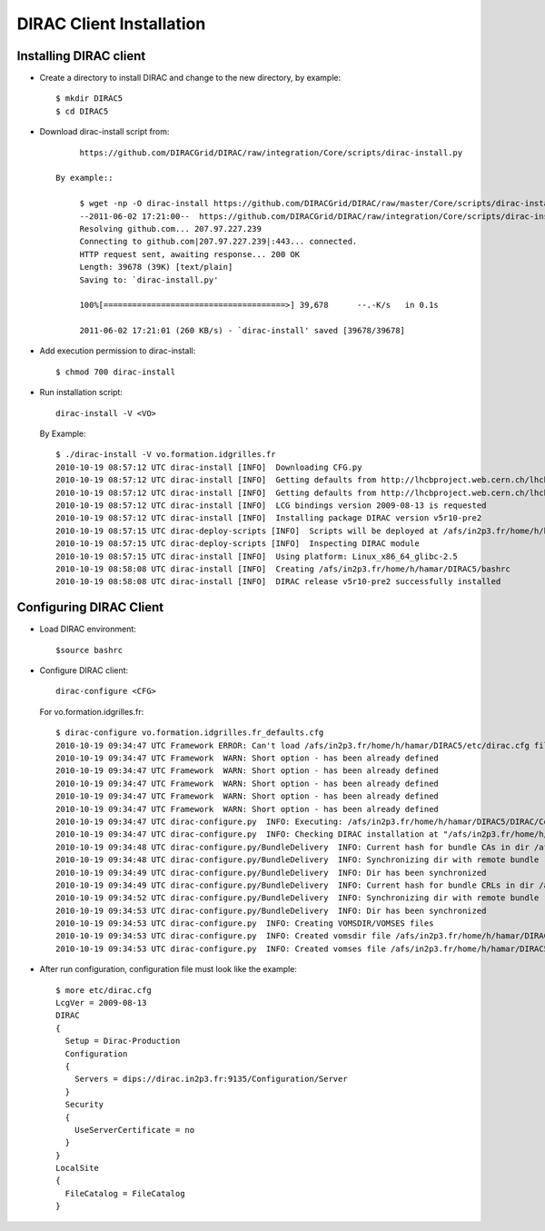 ===============================================
DIRAC Client Installation
===============================================


Installing DIRAC client
-------------------------

- Create a directory to install DIRAC and change to the new directory, by example::

        $ mkdir DIRAC5
        $ cd DIRAC5

- Download dirac-install script from::

        https://github.com/DIRACGrid/DIRAC/raw/integration/Core/scripts/dirac-install.py

   By example::

        $ wget -np -O dirac-install https://github.com/DIRACGrid/DIRAC/raw/master/Core/scripts/dirac-install.py --no-check-certificate
        --2011-06-02 17:21:00--  https://github.com/DIRACGrid/DIRAC/raw/integration/Core/scripts/dirac-install.py
        Resolving github.com... 207.97.227.239
        Connecting to github.com|207.97.227.239|:443... connected.
        HTTP request sent, awaiting response... 200 OK
        Length: 39678 (39K) [text/plain]
        Saving to: `dirac-install.py'

        100%[======================================>] 39,678      --.-K/s   in 0.1s    

        2011-06-02 17:21:01 (260 KB/s) - `dirac-install' saved [39678/39678]

- Add execution permission to dirac-install::

        $ chmod 700 dirac-install

- Run installation script::

        dirac-install -V <VO>

  By Example::

        $ ./dirac-install -V vo.formation.idgrilles.fr
        2010-10-19 08:57:12 UTC dirac-install [INFO]  Downloading CFG.py
        2010-10-19 08:57:12 UTC dirac-install [INFO]  Getting defaults from http://lhcbproject.web.cern.ch/lhcbproject/dist/DIRAC3/vo.formation.idgrilles.fr_defaults.cfg
        2010-10-19 08:57:12 UTC dirac-install [INFO]  Getting defaults from http://lhcbproject.web.cern.ch/lhcbproject/dist/DIRAC3/defaults.cfg
        2010-10-19 08:57:12 UTC dirac-install [INFO]  LCG bindings version 2009-08-13 is requested
        2010-10-19 08:57:12 UTC dirac-install [INFO]  Installing package DIRAC version v5r10-pre2
        2010-10-19 08:57:15 UTC dirac-deploy-scripts [INFO]  Scripts will be deployed at /afs/in2p3.fr/home/h/hamar/DIRAC5/scripts
        2010-10-19 08:57:15 UTC dirac-deploy-scripts [INFO]  Inspecting DIRAC module
        2010-10-19 08:57:15 UTC dirac-install [INFO]  Using platform: Linux_x86_64_glibc-2.5
        2010-10-19 08:58:08 UTC dirac-install [INFO]  Creating /afs/in2p3.fr/home/h/hamar/DIRAC5/bashrc
        2010-10-19 08:58:08 UTC dirac-install [INFO]  DIRAC release v5r10-pre2 successfully installed


Configuring DIRAC Client
----------------------------

- Load DIRAC environment::

        $source bashrc

- Configure DIRAC client::

        dirac-configure <CFG>

  For vo.formation.idgrilles.fr::

        $ dirac-configure vo.formation.idgrilles.fr_defaults.cfg
        2010-10-19 09:34:47 UTC Framework ERROR: Can't load /afs/in2p3.fr/home/h/hamar/DIRAC5/etc/dirac.cfg file
        2010-10-19 09:34:47 UTC Framework  WARN: Short option - has been already defined
        2010-10-19 09:34:47 UTC Framework  WARN: Short option - has been already defined
        2010-10-19 09:34:47 UTC Framework  WARN: Short option - has been already defined
        2010-10-19 09:34:47 UTC Framework  WARN: Short option - has been already defined
        2010-10-19 09:34:47 UTC Framework  WARN: Short option - has been already defined
        2010-10-19 09:34:47 UTC dirac-configure.py  INFO: Executing: /afs/in2p3.fr/home/h/hamar/DIRAC5/DIRAC/Core/scripts/dirac-configure.py vo.formation.idgrilles.fr_defaults.cfg
        2010-10-19 09:34:47 UTC dirac-configure.py  INFO: Checking DIRAC installation at "/afs/in2p3.fr/home/h/hamar/DIRAC5"
        2010-10-19 09:34:48 UTC dirac-configure.py/BundleDelivery  INFO: Current hash for bundle CAs in dir /afs/in2p3.fr/home/h/hamar/DIRAC5/etc/grid-security/certificates is ''
        2010-10-19 09:34:48 UTC dirac-configure.py/BundleDelivery  INFO: Synchronizing dir with remote bundle
        2010-10-19 09:34:49 UTC dirac-configure.py/BundleDelivery  INFO: Dir has been synchronized
        2010-10-19 09:34:49 UTC dirac-configure.py/BundleDelivery  INFO: Current hash for bundle CRLs in dir /afs/in2p3.fr/home/h/hamar/DIRAC5/etc/grid-security/certificates is ''
        2010-10-19 09:34:52 UTC dirac-configure.py/BundleDelivery  INFO: Synchronizing dir with remote bundle
        2010-10-19 09:34:53 UTC dirac-configure.py/BundleDelivery  INFO: Dir has been synchronized
        2010-10-19 09:34:53 UTC dirac-configure.py  INFO: Creating VOMSDIR/VOMSES files
        2010-10-19 09:34:53 UTC dirac-configure.py  INFO: Created vomsdir file /afs/in2p3.fr/home/h/hamar/DIRAC5/etc/grid-security/vomsdir/vo.formation.idgrilles.fr/cclcgvomsli01.in2p3.fr.lsc
        2010-10-19 09:34:53 UTC dirac-configure.py  INFO: Created vomses file /afs/in2p3.fr/home/h/hamar/DIRAC5/etc/grid-security/vomses/vo.formation.idgrilles.fr


- After run configuration, configuration file must look like the example::

        $ more etc/dirac.cfg
        LcgVer = 2009-08-13
        DIRAC
        {
          Setup = Dirac-Production
          Configuration
          {
            Servers = dips://dirac.in2p3.fr:9135/Configuration/Server
          }
          Security
          {
            UseServerCertificate = no
          }
        }
        LocalSite
        {
          FileCatalog = FileCatalog
        }

